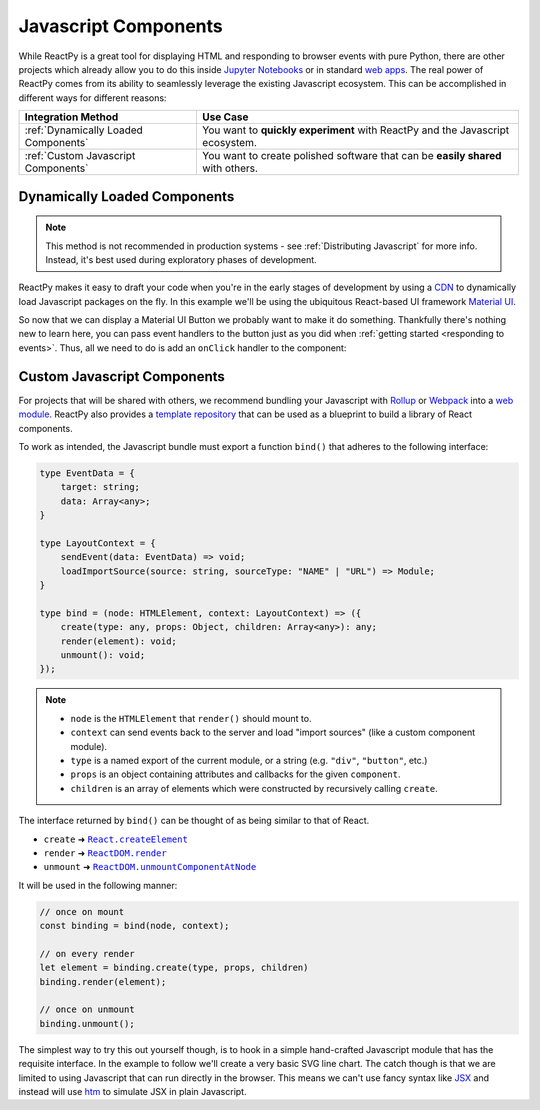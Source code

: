 .. _Javascript Component:

Javascript Components
=====================

While ReactPy is a great tool for displaying HTML and responding to browser events with
pure Python, there are other projects which already allow you to do this inside
`Jupyter Notebooks <https://ipywidgets.readthedocs.io/en/latest/examples/Widget%20Basics.html>`__
or in standard
`web apps <https://blog.jupyter.org/and-voil%C3%A0-f6a2c08a4a93?gi=54b835a2fcce>`__.
The real power of ReactPy comes from its ability to seamlessly leverage the existing
Javascript ecosystem. This can be accomplished in different ways for different reasons:

.. list-table::
    :header-rows: 1

    *   - Integration Method
        - Use Case

    *   - :ref:`Dynamically Loaded Components`
        - You want to **quickly experiment** with ReactPy and the Javascript ecosystem.

    *   - :ref:`Custom Javascript Components`
        - You want to create polished software that can be **easily shared** with others.


.. _Dynamically Loaded Component:

Dynamically Loaded Components
-----------------------------

.. note::

    This method is not recommended in production systems - see :ref:`Distributing
    Javascript` for more info. Instead, it's best used during exploratory phases of
    development.

ReactPy makes it easy to draft your code when you're in the early stages of development by
using a CDN_ to dynamically load Javascript packages on the fly. In this example we'll
be using the ubiquitous React-based UI framework `Material UI`_.

.. reactpy:: _examples/material_ui_button_no_action

So now that we can display a Material UI Button we probably want to make it do
something. Thankfully there's nothing new to learn here, you can pass event handlers to
the button just as you did when :ref:`getting started <responding to events>`. Thus, all
we need to do is add an ``onClick`` handler to the component:

.. reactpy:: _examples/material_ui_button_on_click


.. _Custom Javascript Component:

Custom Javascript Components
----------------------------

For projects that will be shared with others, we recommend bundling your Javascript with
Rollup_ or Webpack_ into a `web module`_. ReactPy also provides a `template repository`_
that can be used as a blueprint to build a library of React components.

To work as intended, the Javascript bundle must export a function ``bind()`` that
adheres to the following interface:

.. code-block:: typescript

    type EventData = {
        target: string;
        data: Array<any>;
    }

    type LayoutContext = {
        sendEvent(data: EventData) => void;
        loadImportSource(source: string, sourceType: "NAME" | "URL") => Module;
    }

    type bind = (node: HTMLElement, context: LayoutContext) => ({
        create(type: any, props: Object, children: Array<any>): any;
        render(element): void;
        unmount(): void;
    });

.. note::

    - ``node`` is the ``HTMLElement`` that ``render()`` should mount to.

    - ``context`` can send events back to the server and load "import sources"
      (like a custom component module).

    - ``type`` is a named export of the current module, or a string (e.g. ``"div"``,
      ``"button"``, etc.)

    - ``props`` is an object containing attributes and callbacks for the given
      ``component``.

    - ``children`` is an array of elements which were constructed by recursively calling
      ``create``.

The interface returned by ``bind()`` can be thought of as being similar to that of
React.

- ``create`` ➜ |React.createElement|_
- ``render`` ➜ |ReactDOM.render|_
- ``unmount`` ➜ |ReactDOM.unmountComponentAtNode|_

.. |React.createElement| replace:: ``React.createElement``
.. _React.createElement: https://reactjs.org/docs/react-api.html#createelement

.. |ReactDOM.render| replace:: ``ReactDOM.render``
.. _ReactDOM.render: https://reactjs.org/docs/react-dom.html#render

.. |ReactDOM.unmountComponentAtNode| replace:: ``ReactDOM.unmountComponentAtNode``
.. _ReactDOM.unmountComponentAtNode: https://reactjs.org/docs/react-api.html#createelement

It will be used in the following manner:

.. code-block:: javascript

    // once on mount
    const binding = bind(node, context);

    // on every render
    let element = binding.create(type, props, children)
    binding.render(element);

    // once on unmount
    binding.unmount();

The simplest way to try this out yourself though, is to hook in a simple hand-crafted
Javascript module that has the requisite interface. In the example to follow we'll
create a very basic SVG line chart. The catch though is that we are limited to using
Javascript that can run directly in the browser. This means we can't use fancy syntax
like `JSX <https://reactjs.org/docs/introducing-jsx.html>`__ and instead will use
`htm <https://github.com/developit/htm>`__ to simulate JSX in plain Javascript.

.. reactpy:: _examples/super_simple_chart


.. Links
.. =====

.. _Material UI: https://material-ui.com/
.. _CDN: https://en.wikipedia.org/wiki/Content_delivery_network
.. _template repository: https://github.com/reactive-python/reactpy-js-component-template
.. _web module: https://developer.mozilla.org/en-US/docs/Web/JavaScript/Guide/Modules
.. _Rollup: https://rollupjs.org/guide/en/
.. _Webpack: https://webpack.js.org/
